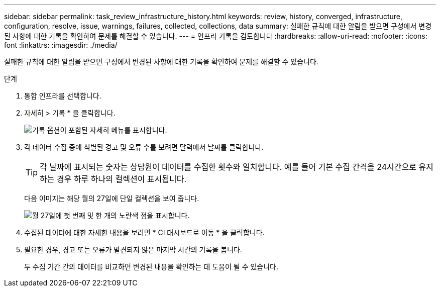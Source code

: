 ---
sidebar: sidebar 
permalink: task_review_infrastructure_history.html 
keywords: review, history, converged, infrastructure, configuration, resolve, issue, warnings, failures, collected, collections, data 
summary: 실패한 규칙에 대한 알림을 받으면 구성에서 변경된 사항에 대한 기록을 확인하여 문제를 해결할 수 있습니다. 
---
= 인프라 기록을 검토합니다
:hardbreaks:
:allow-uri-read: 
:nofooter: 
:icons: font
:linkattrs: 
:imagesdir: ./media/


[role="lead"]
실패한 규칙에 대한 알림을 받으면 구성에서 변경된 사항에 대한 기록을 확인하여 문제를 해결할 수 있습니다.

.단계
. 통합 인프라를 선택합니다.
. 자세히 > 기록 * 을 클릭합니다.
+
image:screenshot_history_navigation.gif["기록 옵션이 포함된 자세히 메뉴를 표시합니다."]

. 각 데이터 수집 중에 식별된 경고 및 오류 수를 보려면 달력에서 날짜를 클릭합니다.
+

TIP: 각 날짜에 표시되는 숫자는 상담원이 데이터를 수집한 횟수와 일치합니다. 예를 들어 기본 수집 간격을 24시간으로 유지하는 경우 하루 하나의 컬렉션이 표시됩니다.

+
다음 이미지는 해당 월의 27일에 단일 컬렉션을 보여 줍니다.

+
image:screenshot_history_status.gif["월 27일에 첫 번째 및 한 개의 노란색 점을 표시합니다."]

. 수집된 데이터에 대한 자세한 내용을 보려면 * CI 대시보드로 이동 * 을 클릭합니다.
. 필요한 경우, 경고 또는 오류가 발견되지 않은 마지막 시간의 기록을 봅니다.
+
두 수집 기간 간의 데이터를 비교하면 변경된 내용을 확인하는 데 도움이 될 수 있습니다.


